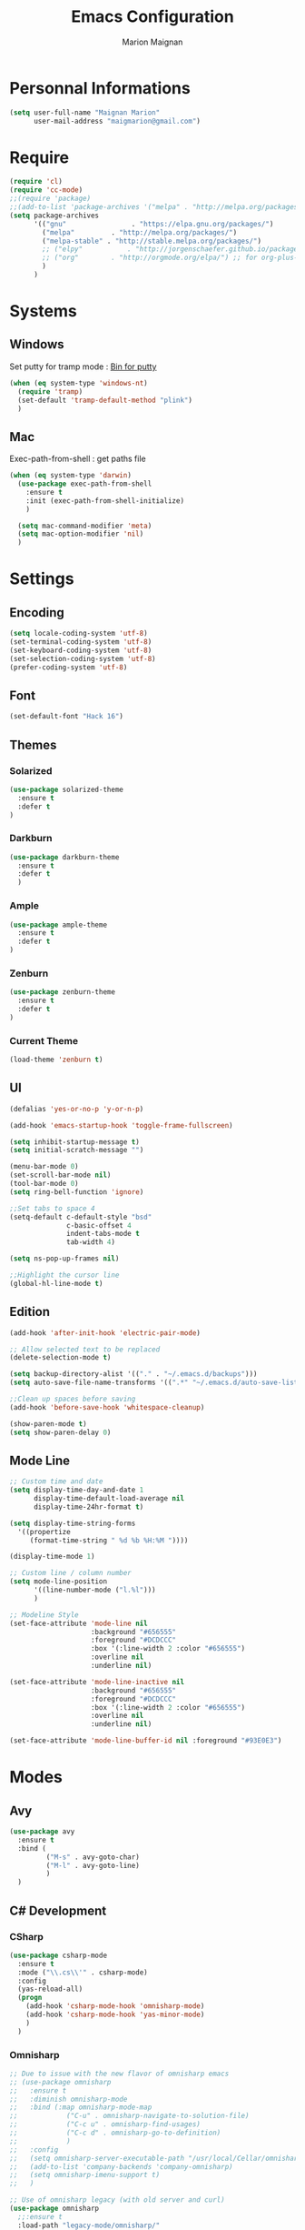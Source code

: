 #+TITLE: Emacs Configuration
#+AUTHOR: Marion Maignan

* Personnal Informations
	#+begin_src emacs-lisp
	  (setq user-full-name "Maignan Marion"
			user-mail-address "maigmarion@gmail.com")
	#+end_src
* Require
	#+BEGIN_SRC emacs-lisp
	  (require 'cl)
	  (require 'cc-mode)
	  ;;(require 'package)
	  ;;(add-to-list 'package-archives '("melpa" . "http://melpa.org/packages/"))
	  (setq package-archives
			'(("gnu"				. "https://elpa.gnu.org/packages/")
			  ("melpa"		   . "http://melpa.org/packages/")
			  ("melpa-stable" . "http://stable.melpa.org/packages/")
			  ;; ("elpy"		   . "http://jorgenschaefer.github.io/packages/")
			  ;; ("org"		   . "http://orgmode.org/elpa/") ;; for org-plus-contrib
			  )
			)
	#+END_SRC
* Systems
** Windows

   Set putty for tramp mode : [[http://www.chiark.greenend.org.uk/~sgtatham/putty/download.html][Bin for putty]]

	#+BEGIN_SRC emacs-lisp
	  (when (eq system-type 'windows-nt)
		(require 'tramp)
		(set-default 'tramp-default-method "plink")
		)
	#+END_SRC

** Mac

   Exec-path-from-shell : get paths file

	#+BEGIN_SRC emacs-lisp
	  (when (eq system-type 'darwin)
		(use-package exec-path-from-shell
		  :ensure t
		  :init (exec-path-from-shell-initialize)
		  )

		(setq mac-command-modifier 'meta)
		(setq mac-option-modifier 'nil)
		)
	#+END_SRC

* Settings
** Encoding
	#+BEGIN_SRC emacs-lisp
	  (setq locale-coding-system 'utf-8)
	  (set-terminal-coding-system 'utf-8)
	  (set-keyboard-coding-system 'utf-8)
	  (set-selection-coding-system 'utf-8)
	  (prefer-coding-system 'utf-8)
	#+END_SRC
** Font
	#+BEGIN_SRC emacs-lisp
	  (set-default-font "Hack 16")
	#+END_SRC
** Themes
*** Solarized
#+BEGIN_SRC emacs-lisp
  (use-package solarized-theme
	:ensure t
	:defer t
  )
#+END_SRC

*** Darkburn
#+BEGIN_SRC emacs-lisp
  (use-package darkburn-theme
	:ensure t
	:defer t
	)
#+END_SRC

*** Ample
	#+BEGIN_SRC emacs-lisp
	  (use-package ample-theme
		:ensure t
		:defer t
	  )
  #+END_SRC
*** Zenburn
	#+BEGIN_SRC emacs-lisp
	  (use-package zenburn-theme
		:ensure t
		:defer t
	  )
  #+END_SRC
*** Current Theme
	#+BEGIN_SRC emacs-lisp
	  (load-theme 'zenburn t)
	#+END_SRC

** UI
	#+BEGIN_SRC emacs-lisp
	  (defalias 'yes-or-no-p 'y-or-n-p)

	  (add-hook 'emacs-startup-hook 'toggle-frame-fullscreen)

	  (setq inhibit-startup-message t)
	  (setq initial-scratch-message "")

	  (menu-bar-mode 0)
	  (set-scroll-bar-mode nil)
	  (tool-bar-mode 0)
	  (setq ring-bell-function 'ignore)

	  ;;Set tabs to space 4
	  (setq-default c-default-style "bsd"
					c-basic-offset 4
					indent-tabs-mode t
					tab-width 4)

	  (setq ns-pop-up-frames nil)

	  ;;Highlight the cursor line
	  (global-hl-line-mode t)
	#+END_SRC
** Edition

#+BEGIN_SRC emacs-lisp
  (add-hook 'after-init-hook 'electric-pair-mode)

  ;; Allow selected text to be replaced
  (delete-selection-mode t)

  (setq backup-directory-alist '(("." . "~/.emacs.d/backups")))
  (setq auto-save-file-name-transforms '((".*" "~/.emacs.d/auto-save-list" t)))

  ;;Clean up spaces before saving
  (add-hook 'before-save-hook 'whitespace-cleanup)

  (show-paren-mode t)
  (setq show-paren-delay 0)
#+END_SRC

** Mode Line
   #+BEGIN_SRC emacs-lisp
	 ;; Custom time and date
	 (setq display-time-day-and-date 1
		   display-time-default-load-average nil
		   display-time-24hr-format t)

	 (setq display-time-string-forms
	   '((propertize
		  (format-time-string " %d %b %H:%M "))))

	 (display-time-mode 1)

	 ;; Custom line / column number
	 (setq mode-line-position
		   '((line-number-mode ("l.%l")))
		   )

	 ;; Modeline Style
	 (set-face-attribute 'mode-line nil
						 :background "#656555"
						 :foreground "#DCDCCC"
						 :box '(:line-width 2 :color "#656555")
						 :overline nil
						 :underline nil)

	 (set-face-attribute 'mode-line-inactive nil
						 :background "#656555"
						 :foreground "#DCDCCC"
						 :box '(:line-width 2 :color "#656555")
						 :overline nil
						 :underline nil)

	 (set-face-attribute 'mode-line-buffer-id nil :foreground "#93E0E3")
  #+END_SRC
* Modes
** Avy
   #+BEGIN_SRC emacs-lisp
	 (use-package avy
	   :ensure t
	   :bind (
			  ("M-s" . avy-goto-char)
			  ("M-l" . avy-goto-line)
			  )
	   )
   #+END_SRC
** C# Development
*** CSharp
	#+BEGIN_SRC emacs-lisp
	  (use-package csharp-mode
		:ensure t
		:mode ("\\.cs\\'" . csharp-mode)
		:config
		(yas-reload-all)
		(progn
		  (add-hook 'csharp-mode-hook 'omnisharp-mode)
		  (add-hook 'csharp-mode-hook 'yas-minor-mode)
		  )
		)
	#+END_SRC
*** Omnisharp
	#+BEGIN_SRC emacs-lisp
			;; Due to issue with the new flavor of omnisharp emacs
			;; (use-package omnisharp
			;;   :ensure t
			;;   :diminish omnisharp-mode
			;;   :bind (:map omnisharp-mode-map
			;; 			  ("C-u" . omnisharp-navigate-to-solution-file)
			;; 			  ("C-c u" . omnisharp-find-usages)
			;; 			  ("C-c d" . omnisharp-go-to-definition)
			;; 			  )
			;;   :config
			;;   (setq omnisharp-server-executable-path "/usr/local/Cellar/omnisharp-mono/1.19.0/bin/omnisharp")
			;;   (add-to-list 'company-backends 'company-omnisharp)
			;;   (setq omnisharp-imenu-support t)
			;;   )

			;; Use of omnisharp legacy (with old server and curl)
			(use-package omnisharp
			  ;;:ensure t
			  :load-path "legacy-mode/omnisharp/"
			  :pin manual
			  :diminish omnisharp-mode
			  :bind (:map omnisharp-mode-map
						  ("C-u" . omnisharp-navigate-to-solution-file)
						  ("C-c u" . omnisharp-find-usages)
						  ("C-c d" . omnisharp-go-to-definition)
						  )
			  :init (require 'omnisharp)
			  :config
			  ;;(setq omnisharp-server-executable-path "/usr/local/Cellar/omnisharp-mono/1.19.0/bin/omnisharp")
			  (eval-after-load 'company
				'(add-to-list 'company-backends 'company-omnisharp))
			  (setq omnisharp-server-executable-path "~/Documents/Programming/Utils/omnisharp-server/OmniSharp/bin/Debug/OmniSharp.exe")
			  (setq omnisharp-curl-executable-path "/usr/bin/curl")
			  (setq omnisharp-imenu-support t)
			  )
	#+END_SRC
** C++
   #+BEGIN_SRC emacs-lisp
   #+END_SRC
** Circe
   Not working properly yet. Probably need to set TLS correctly
   #+BEGIN_SRC emacs-lisp
	 ;; (use-package circe
	 ;;   :ensure t
	 ;;   :defer t
	 ;;   :config
	 ;;   (setq circe-network-options
	 ;;			`(("Freenode"
	 ;;			   :nick "triplem_161"
	 ;;			   :channels ("#emacs")
	 ;;			   :nickserv-password ,freenode-password)))
	 ;;   )
   #+END_SRC
** CMake
   #+BEGIN_SRC emacs-lisp
	 ; Add cmake listfile names to the mode list.
	 (setq auto-mode-alist
		   (append
			'(("CMakeLists\\.txt\\'" . cmake-mode))
			'(("\\.cmake\\'" . cmake-mode))
			auto-mode-alist))

	 (autoload 'cmake-mode "/usr/local/Cellar/cmake/3.8.2/share/emacs/site-lisp/cmake/cmake-mode.el" t)
   #+END_SRC
** Company
   #+BEGIN_SRC emacs-lisp
	 (use-package company
	   :ensure t
	   :init (add-hook 'after-init-hook 'global-company-mode)
	   :config (setq company-idle-delay 0.2
					 company-minimum-prefix-length 2)
	 )
   #+END_SRC
** Dsvn
   #+BEGIN_SRC emacs-lisp
  (use-package dsvn
	:ensure t
	:bind ("C-c s" . svn-status)
  )
   #+END_SRC
** Ediff
   #+BEGIN_SRC emacs-lisp
	 (use-package ediff
	   :defer t
	   :config
	   (setq ediff-window-setup-function 'ediff-setup-windows-plain)
	 )
   #+END_SRC
** Emmet
   #+BEGIN_SRC emacs-lisp
	 (use-package emmet-mode
	   :ensure t
	   :defer t
	   :config
	   (add-hook 'web-mode-hook 'emmet-mode)
	 )
   #+END_SRC
** Flycheck
   #+BEGIN_SRC emacs-lisp
	 (use-package flycheck
	   :ensure t
	   :diminish flycheck-mode
	   :init
	   (global-flycheck-mode t)
	  )
   #+END_SRC
** Google this
   #+BEGIN_SRC emacs-lisp
	 (use-package google-this
	   :ensure t
	   :diminish google-this-mode
	   :bind ("C-c w" . google-this-search)
	   :init
	   (google-this-mode t)
	 )
   #+END_SRC
** Ivy / Swipper / Counsel / Smex
   #+BEGIN_SRC emacs-lisp
	 (use-package ivy
	   :ensure t
	   :diminish ivy-mode
	   :bind
	   (("C-x b" . ivy-switch-buffer))
	   :init
	   (ivy-mode 1)
	   :config
	   (setq ivy-use-virtual-buffers t)
	   (setq ivy-display-style 'fancy)
	   )

	 (use-package counsel
	   :ensure t
	   :bind
	   (("C-c y" . counsel-yank-pop)
		("C-c i" . counsel-imenu)
		("M-x" . counsel-M-x)
		("C-x r l" . counsel-bookmark))
	 )

	 (use-package swiper
	   :ensure t
	   :bind
	   ("C-s" . swiper)
	 )

	 (use-package smex
	   :ensure t
	 )

	 (use-package avy-zap
	   :ensure t
	   :bind
	   (("M-z" . avy-zap-to-char-dwim))
	 )
   #+END_SRC
** JS2
   #+BEGIN_SRC emacs-lisp
	  (use-package js2-mode
		 :ensure t
		 :mode ("\\.js\\'" . js2-mode)
	  )
   #+END_SRC
** Json Reformat
   #+BEGIN_SRC emacs-lisp
	 (use-package json-reformat
	   :ensure t
	   :defer t
	 )
   #+END_SRC
** Latex
	#+BEGIN_SRC emacs-lisp
	  (use-package tex
		:defer t
		:ensure auctex
		)
	#+END_SRC
** Less Mode
   [[https://github.com/purcell/less-css-mode][Less Mode Git]]
   #+BEGIN_SRC emacs-lisp
	 (use-package less-css-mode
	   :ensure t
	   :defer t
	 )
   #+END_SRC
** Magit
   #+BEGIN_SRC emacs-lisp
	 (use-package magit
	   :ensure t
	   :bind ("C-c g" . magit-status)
	 )
   #+END_SRC
** Move Text
   #+BEGIN_SRC emacs-lisp
	 (use-package move-text
	   :ensure t
	   :init
	   (bind-key "M-p" 'move-text-up)
	   (bind-key "M-n" 'move-text-down)
	 )
   #+END_SRC
** Org Bullet
   #+BEGIN_SRC emacs-lisp
	 (use-package org-bullets
	   :ensure t
	   :defer t
	   :init (add-hook 'org-mode-hook 'org-bullets-mode)
	   ;; :config
	   ;; (add-hook 'org-mode-hook (lambda () (org-bullets-mode 1)))
	 )
   #+END_SRC
** Pivotal Tracker
   #+BEGIN_SRC emacs-lisp
	 (use-package pivotal-tracker
	   :ensure t
	   :defer t
	   :config
	   (setq pivotal-api-token "4bfc18370422bbd2ff8ddaa63a387152")
	   )
	#+END_SRC
** PlantUML
   #+BEGIN_SRC emacs-lisp
	 (use-package plantuml-mode
	   :ensure t
	   :defer t
	 )
   #+END_SRC
** Python Development
*** Elpy
	#+BEGIN_SRC emacs-lisp
	  (use-package elpy
		:ensure t
		:defer t
		:config (elpy-enable)
		)
	#+END_SRC
** Rainbow Mode
   [[https://julien.danjou.info/projects/emacs-packages#rainbow-mode][Rainbow Mode Website]]
   #+BEGIN_SRC emacs-lisp
	 (use-package rainbow-mode
	   :ensure t
	   :diminish rainbow-mode
	   :init (rainbow-mode 1)
	   )
   #+END_SRC
** Rest Client
   #+BEGIN_SRC emacs-lisp
	 (use-package restclient
	   :ensure t
	   :defer t
	 )
   #+END_SRC
** Shader Mode
   #+BEGIN_SRC emacs-lisp
	 (use-package shader-mode
	   :ensure t
	   :defer t
	 )
   #+END_SRC
** Undo Tree
   #+BEGIN_SRC emacs-lisp
	 (use-package undo-tree
	   :ensure t
	   :diminish undo-tree-mode
	   :defer t
	   :init (global-undo-tree-mode)
	   )
   #+END_SRC
** Web Mode
	#+BEGIN_SRC emacs-lisp
	  (use-package web-mode
		:ensure t
		:mode ("\\.js\\'" . web-mode)
		:config
		(setq web-mode-content-types
			  '(("jsx" . "\\.js[x]?\\'"))
			  )
		)
	#+END_SRC
** Whitespace Mode
   #+BEGIN_SRC emacs-lisp
	 (use-package whitespace
	   :diminish whitespace-mode
	   :init ()
	   (add-hook 'prog-mode-hook 'whitespace-mode)
	   :config
	   (setq whitespace-style '(tabs tab-mark trailing))
	   (setq
		whitespace-display-mappings
		'(
			  (tab-mark 9 [8728 9] [92 9])
			  ))
	 )
   #+END_SRC
** Xcode / Swift
   Only called when the environment is a Mac OS
   [[https://github.com/swift-emacs/swift-mode][Swift Git Repository]]
   [[https://github.com/nathankot/company-sourcekit][Company Sourcekit]]
   #+BEGIN_SRC emacs-lisp
	 (when (eq system-type 'darwin)
		 (use-package swift-mode
			   :ensure t
			   :mode ("\\.swift\\'" . swift-mode)
			   )

		 (use-package company-sourcekit
			 :ensure t
			 :mode ("\\.swift\\'" . swift-mode)
			 :config
			  (add-to-list 'company-backends 'company-sourcekit)
			  (setq sourcekit-sourcekittendaemon-executable "~/usr/local/Cellar/sourcekitten/0.17.2/bin/sourcekitten")
			  (setq company-sourcekit-use-yasnippet nil)
			  )

		 (use-package flycheck-swift
			   :ensure t
			   :mode ("\\.swift\\'" . swift-mode)
			   :config
				(setq flycheck-swift-sdk-path "/Applications/Xcode.app/Contents/Developer/Platforms/iPhoneOS.platform/Developer/SDKs/iPhoneOS.sdk")
				(setq flycheck-swift-target "arm64-apple-ios10")
				(eval-after-load 'flycheck '(flycheck-swift-setup))
				)
		 )
   #+END_SRC
** Yasnippet
   #+BEGIN_SRC emacs-lisp
	 (use-package yasnippet
	   :ensure t
	   :diminish yas-minor-mode
	   :init (add-hook 'prog-mode-hook #'yas-minor-mode)
	   :config
	   (yas-reload-all)
	 )
   #+END_SRC
